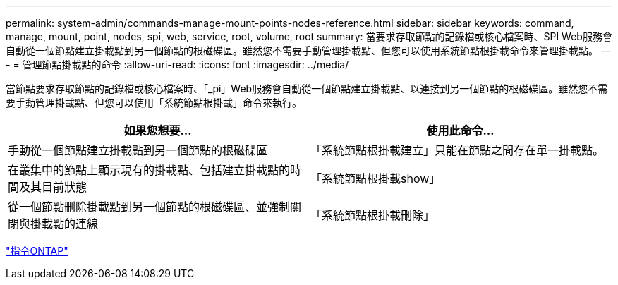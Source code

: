 ---
permalink: system-admin/commands-manage-mount-points-nodes-reference.html 
sidebar: sidebar 
keywords: command, manage, mount, point, nodes, spi, web, service, root, volume, root 
summary: 當要求存取節點的記錄檔或核心檔案時、SPI Web服務會自動從一個節點建立掛載點到另一個節點的根磁碟區。雖然您不需要手動管理掛載點、但您可以使用系統節點根掛載命令來管理掛載點。 
---
= 管理節點掛載點的命令
:allow-uri-read: 
:icons: font
:imagesdir: ../media/


[role="lead"]
當節點要求存取節點的記錄檔或核心檔案時、「_pi」Web服務會自動從一個節點建立掛載點、以連接到另一個節點的根磁碟區。雖然您不需要手動管理掛載點、但您可以使用「系統節點根掛載」命令來執行。

|===
| 如果您想要... | 使用此命令... 


 a| 
手動從一個節點建立掛載點到另一個節點的根磁碟區
 a| 
「系統節點根掛載建立」只能在節點之間存在單一掛載點。



 a| 
在叢集中的節點上顯示現有的掛載點、包括建立掛載點的時間及其目前狀態
 a| 
「系統節點根掛載show」



 a| 
從一個節點刪除掛載點到另一個節點的根磁碟區、並強制關閉與掛載點的連線
 a| 
「系統節點根掛載刪除」

|===
http://docs.netapp.com/ontap-9/topic/com.netapp.doc.dot-cm-cmpr/GUID-5CB10C70-AC11-41C0-8C16-B4D0DF916E9B.html["指令ONTAP"]
